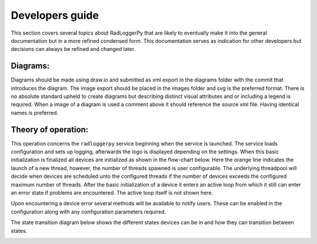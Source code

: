 ================
Developers guide
================

.. role:: boldorange
  :class: orange bolditalic

This section covers several topics about RadLoggerPy that are likely to
eventually make it into the general documentation but in a more refined
condensed form. This documentation serves as indication for other developers
but decisions can always be refined and changed later.

Diagrams:
#########

Diagrams should be made using draw.io and submitted as xml export in the
diagrams folder with the commit that introduces the diagram. The image export
should be placed in the images folder and svg is the preferred format. There
is no absolute standard upheld to create diagrams but describing distinct
visual attributes and or including a legend is required. When a image of a
diagram is used a comment above it should reference the source xml file. Having
identical names is preferred.

Theory of operation:
####################

This operation concerns the ``radloggerpy`` service beginning when the service
is launched. The service loads configuration and sets up logging, afterwards
the logo is displayed depending on the settings. When this basic initialization
is finalized all devices are initialized as shown in the flow-chart below. Here
the :boldorange:`orange` line indicates the launch of a new thread, however,
the number of threads spawned is user configurable. The underlying threadpool
will decide when devices are scheduled unto the configured threads if the
number of devices exceeds the configured maximum number of threads. After the
basic initialization of a device it enters an active loop from which it still
can enter an error state if problems are encountered. The active loop itself is
not shown here.

..
    fg-device-init.xml

.. image:: /images/fg-device-init.svg
    :align: center
    :width: 100%
    :alt: Device initialization flow chart

Upon encountering a device error several methods will be available to notify
users. These can be enabled in the configuration along with any configuration
parameters required.

The state transition diagram below shows the different states devices can be in
and how they can transition between states.

..
    st-device-states.xml

.. image:: /images/st-device-states.svg
    :align: center
    :width: 100%
    :alt: Device state transition diagram
